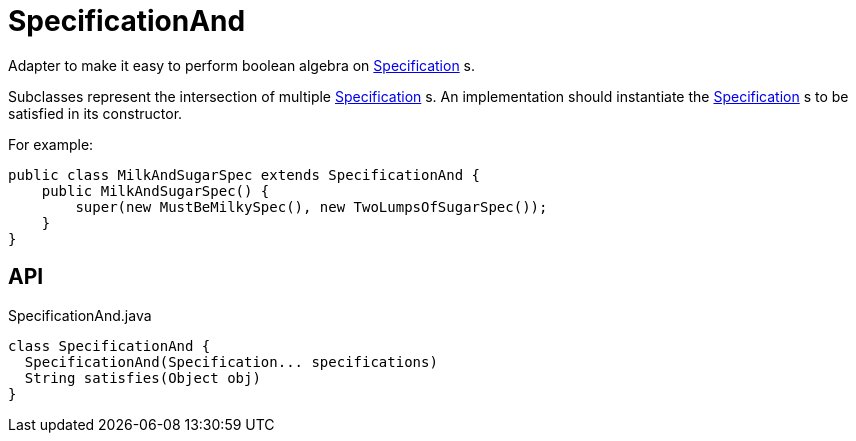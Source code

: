 = SpecificationAnd
:Notice: Licensed to the Apache Software Foundation (ASF) under one or more contributor license agreements. See the NOTICE file distributed with this work for additional information regarding copyright ownership. The ASF licenses this file to you under the Apache License, Version 2.0 (the "License"); you may not use this file except in compliance with the License. You may obtain a copy of the License at. http://www.apache.org/licenses/LICENSE-2.0 . Unless required by applicable law or agreed to in writing, software distributed under the License is distributed on an "AS IS" BASIS, WITHOUT WARRANTIES OR  CONDITIONS OF ANY KIND, either express or implied. See the License for the specific language governing permissions and limitations under the License.

Adapter to make it easy to perform boolean algebra on xref:refguide:applib:index/spec/Specification.adoc[Specification] s.

Subclasses represent the intersection of multiple xref:refguide:applib:index/spec/Specification.adoc[Specification] s. An implementation should instantiate the xref:refguide:applib:index/spec/Specification.adoc[Specification] s to be satisfied in its constructor.

For example:

----

public class MilkAndSugarSpec extends SpecificationAnd {
    public MilkAndSugarSpec() {
        super(new MustBeMilkySpec(), new TwoLumpsOfSugarSpec());
    }
}
----

== API

[source,java]
.SpecificationAnd.java
----
class SpecificationAnd {
  SpecificationAnd(Specification... specifications)
  String satisfies(Object obj)
}
----

